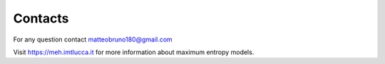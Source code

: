 Contacts
=========

For any question contact matteobruno180@gmail.com

Visit https://meh.imtlucca.it for more information about maximum entropy models.